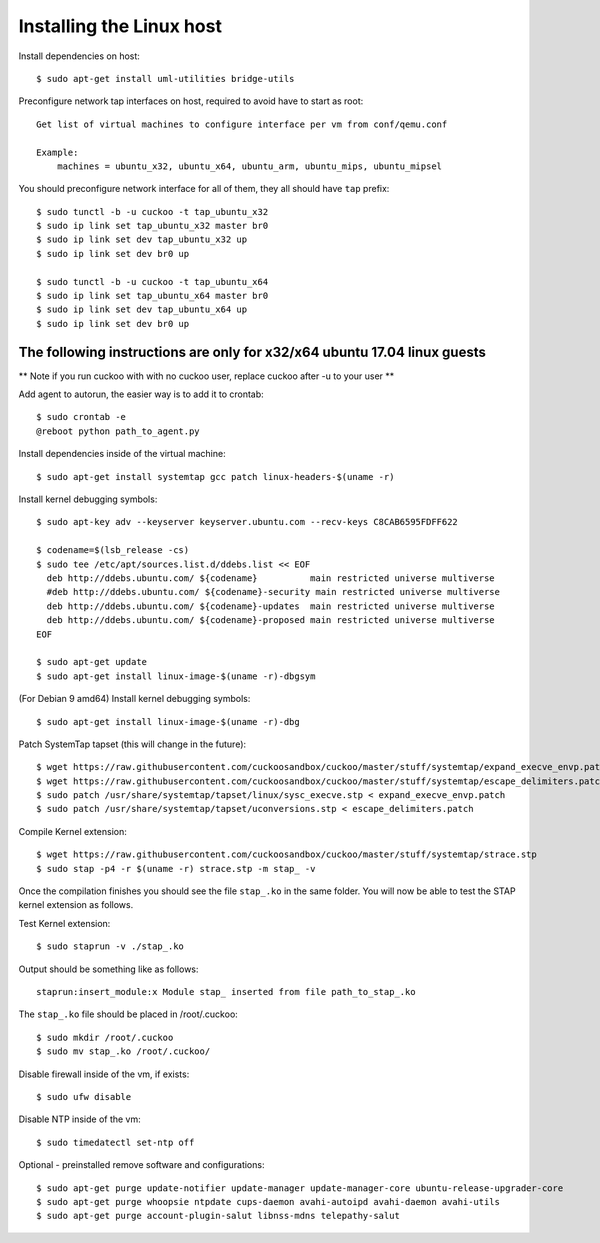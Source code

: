 =========================
Installing the Linux host
=========================

Install dependencies on host::

    $ sudo apt-get install uml-utilities bridge-utils

Preconfigure network tap interfaces on host, required to avoid have to start
as root::

    Get list of virtual machines to configure interface per vm from conf/qemu.conf

    Example:
        machines = ubuntu_x32, ubuntu_x64, ubuntu_arm, ubuntu_mips, ubuntu_mipsel

You should preconfigure network interface for all of them, they all should
have ``tap`` prefix::

    $ sudo tunctl -b -u cuckoo -t tap_ubuntu_x32
    $ sudo ip link set tap_ubuntu_x32 master br0
    $ sudo ip link set dev tap_ubuntu_x32 up
    $ sudo ip link set dev br0 up

    $ sudo tunctl -b -u cuckoo -t tap_ubuntu_x64
    $ sudo ip link set tap_ubuntu_x64 master br0
    $ sudo ip link set dev tap_ubuntu_x64 up
    $ sudo ip link set dev br0 up

The following instructions are only for x32/x64 ubuntu 17.04 linux guests
=========================================================================

** Note if you run cuckoo with with no cuckoo user, replace cuckoo after -u to
your user **

Add agent to autorun, the easier way is to add it to crontab::

    $ sudo crontab -e
    @reboot python path_to_agent.py

Install dependencies inside of the virtual machine::

    $ sudo apt-get install systemtap gcc patch linux-headers-$(uname -r)

Install kernel debugging symbols::

    $ sudo apt-key adv --keyserver keyserver.ubuntu.com --recv-keys C8CAB6595FDFF622

    $ codename=$(lsb_release -cs)
    $ sudo tee /etc/apt/sources.list.d/ddebs.list << EOF
      deb http://ddebs.ubuntu.com/ ${codename}          main restricted universe multiverse
      #deb http://ddebs.ubuntu.com/ ${codename}-security main restricted universe multiverse
      deb http://ddebs.ubuntu.com/ ${codename}-updates  main restricted universe multiverse
      deb http://ddebs.ubuntu.com/ ${codename}-proposed main restricted universe multiverse
    EOF

    $ sudo apt-get update
    $ sudo apt-get install linux-image-$(uname -r)-dbgsym
    
(For Debian 9 amd64) Install kernel debugging symbols::

    $ sudo apt-get install linux-image-$(uname -r)-dbg

Patch SystemTap tapset (this will change in the future)::

    $ wget https://raw.githubusercontent.com/cuckoosandbox/cuckoo/master/stuff/systemtap/expand_execve_envp.patch
    $ wget https://raw.githubusercontent.com/cuckoosandbox/cuckoo/master/stuff/systemtap/escape_delimiters.patch
    $ sudo patch /usr/share/systemtap/tapset/linux/sysc_execve.stp < expand_execve_envp.patch
    $ sudo patch /usr/share/systemtap/tapset/uconversions.stp < escape_delimiters.patch

Compile Kernel extension::

    $ wget https://raw.githubusercontent.com/cuckoosandbox/cuckoo/master/stuff/systemtap/strace.stp
    $ sudo stap -p4 -r $(uname -r) strace.stp -m stap_ -v

Once the compilation finishes you should see the file ``stap_.ko`` in the same
folder. You will now be able to test the STAP kernel extension as follows.

Test Kernel extension::

    $ sudo staprun -v ./stap_.ko

Output should be something like as follows::

    staprun:insert_module:x Module stap_ inserted from file path_to_stap_.ko

The ``stap_.ko`` file should be placed in /root/.cuckoo::

    $ sudo mkdir /root/.cuckoo
    $ sudo mv stap_.ko /root/.cuckoo/

Disable firewall inside of the vm, if exists::

    $ sudo ufw disable

Disable NTP inside of the vm::

    $ sudo timedatectl set-ntp off

Optional - preinstalled remove software and configurations::

    $ sudo apt-get purge update-notifier update-manager update-manager-core ubuntu-release-upgrader-core
    $ sudo apt-get purge whoopsie ntpdate cups-daemon avahi-autoipd avahi-daemon avahi-utils
    $ sudo apt-get purge account-plugin-salut libnss-mdns telepathy-salut

